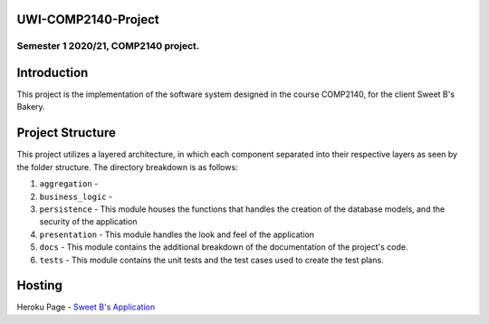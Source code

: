 UWI-COMP2140-Project
=====================

Semester 1 2020/21, COMP2140 project.  
^^^^^^^^^^^^^^^^^^^^^^^^^^^^^^^^^^^^^^

Introduction
============

This project is the implementation of the software system designed in the course COMP2140, for the client Sweet B's Bakery.

Project Structure
=================

This project utilizes a layered architecture, in which each component separated into their respective layers as seen by the folder structure. The directory breakdown is as follows:

#. ``aggregation`` - 
#. ``business_logic`` - 
#. ``persistence`` - This module houses the functions that handles the creation of the database models, and the security of the application
#. ``presentation`` - This module handles the look and feel of the application
#. ``docs`` - This module contains the additional breakdown of the documentation of the project's code.
#. ``tests`` - This module contains the unit tests and the test cases used to create the test plans.



Hosting
========
Heroku Page  -  `Sweet B's Application <insert URL here>`_

 